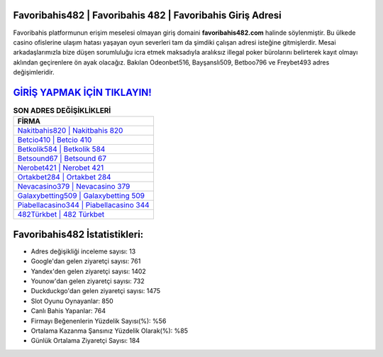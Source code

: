 ﻿Favoribahis482 | Favoribahis 482 | Favoribahis Giriş Adresi
===================================

.. image:: images/favoribahis-giris.jpg
   :width: 600
   
Favoribahis platformunun erişim meselesi olmayan giriş domaini **favoribahis482.com** halinde söylenmiştir. Bu ülkede casino ofislerine ulaşım hatası yaşayan oyun severleri tam da şimdiki çalışan adresi isteğine gitmişlerdir. Mesai arkadaşlarımızla bize düşen sorumluluğu icra etmek maksadıyla aralıksız illegal poker bürolarını belirterek kayıt olmayı aklından geçirenlere ön ayak olacağız. Bakılan Odeonbet516, Bayşanslı509, Betboo796 ve Freybet493 adres değişimleridir.

`GİRİŞ YAPMAK İÇİN TIKLAYIN! <https://uclck.me/gonow>`_
==============

.. list-table:: **SON ADRES DEĞİŞİKLİKLERİ**
   :widths: 100
   :header-rows: 1

   * - FİRMA
   * - `Nakitbahis820 | Nakitbahis 820 <nakitbahis820-nakitbahis-820-nakitbahis-giris-adresi.html>`_
   * - `Betcio410 | Betcio 410 <betcio410-betcio-410-betcio-giris-adresi.html>`_
   * - `Betkolik584 | Betkolik 584 <betkolik584-betkolik-584-betkolik-giris-adresi.html>`_	 
   * - `Betsound67 | Betsound 67 <betsound67-betsound-67-betsound-giris-adresi.html>`_	 
   * - `Nerobet421 | Nerobet 421 <nerobet421-nerobet-421-nerobet-giris-adresi.html>`_ 
   * - `Ortakbet284 | Ortakbet 284 <ortakbet284-ortakbet-284-ortakbet-giris-adresi.html>`_
   * - `Nevacasino379 | Nevacasino 379 <nevacasino379-nevacasino-379-nevacasino-giris-adresi.html>`_	 
   * - `Galaxybetting509 | Galaxybetting 509 <galaxybetting509-galaxybetting-509-galaxybetting-giris-adresi.html>`_
   * - `Piabellacasino344 | Piabellacasino 344 <piabellacasino344-piabellacasino-344-piabellacasino-giris-adresi.html>`_
   * - `482Türkbet | 482 Türkbet <482turkbet-482-turkbet-turkbet-giris-adresi.html>`_
	 
Favoribahis482 İstatistikleri:
===================================	 
* Adres değişikliği inceleme sayısı: 13
* Google'dan gelen ziyaretçi sayısı: 761
* Yandex'den gelen ziyaretçi sayısı: 1402
* Younow'dan gelen ziyaretçi sayısı: 732
* Duckduckgo'dan gelen ziyaretçi sayısı: 1475
* Slot Oyunu Oynayanlar: 850
* Canlı Bahis Yapanlar: 764
* Firmayı Beğenenlerin Yüzdelik Sayısı(%): %56
* Ortalama Kazanma Şansınız Yüzdelik Olarak(%): %85
* Günlük Ortalama Ziyaretçi Sayısı: 184
